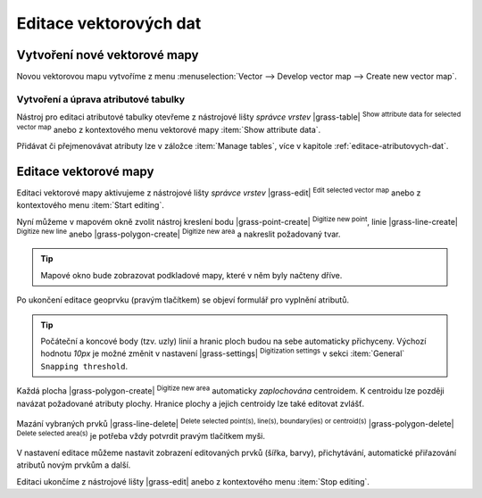 .. index::
   pair: vektorová data; editace
   single: v.edit
   single: g.gui.vdigit
   see: editace; topologie

Editace vektorových dat
-----------------------

Vytvoření nové vektorové mapy
=============================

Novou vektorovou mapu vytvoříme z menu :menuselection:`Vector -->
Develop vector map --> Create new vector map`.

.. figure:: images/create-vector.png
   :class: small
   :scale-latex: 60

   Dialog pro vytvoření nové vektorové mapy.

.. noteadvanced::
      
   Klíč (*key column*) označuje v dialogovém okně název atributu,
   který bude sloužit pro definovaní vazby mezi geometrickou a
   atributovou částí popisu geoprvků, ve výchozím nastavení se jedná o
   atribut ``cat``, viz kapitola :ref:`atributova-data`.

   .. notecmd:: Vytvoření prázdné vektorové mapy

      .. code-block:: bash 
    
         v.edit map=novy_vektor tool=create

Vytvoření a úprava atributové tabulky
~~~~~~~~~~~~~~~~~~~~~~~~~~~~~~~~~~~~~

Nástroj pro editaci atributové tabulky otevřeme z nástrojové lišty
*správce vrstev* |grass-table| :sup:`Show attribute data for selected
vector map` anebo z kontextového menu vektorové mapy :item:`Show
attribute data`.

.. raw:: latex

   \newpage

.. figure:: images/edit-attributes-01.png
   :scale-latex: 55

   Spuštění správce atributových dat.

Přidávat či přejmenovávat atributy lze v záložce :item:`Manage
tables`, více v kapitole :ref:`editace-atributovych-dat`.

.. figure:: images/attribute-table.png
   :scale-latex: 65
   
   Přidání nového atributu s názvem ``popis``.

.. _editace-vektorovych-dat:

Editace vektorové mapy
======================

Editaci vektorové mapy aktivujeme z nástrojové lišty *správce vrstev*
|grass-edit| :sup:`Edit selected vector map` anebo z kontextového menu
:item:`Start editing`.

.. raw:: latex

   \newpage
         
.. figure:: images/edit-vector-01.png
   :scale-latex: 50
     
   Spuštění editace vektorových dat z kontextového menu správce vrstev.
    
Nyní můžeme v mapovém okně zvolit nástroj kreslení bodu
|grass-point-create| :sup:`Digitize new point`, linie
|grass-line-create| :sup:`Digitize new line` anebo |grass-polygon-create|
:sup:`Digitize new area` a nakreslit požadovaný tvar.

.. tip:: Mapové okno bude zobrazovat podkladové mapy, které v něm byly načteny
         dříve.

Po ukončení editace geoprvku (pravým tlačítkem) se objeví formulář pro vyplnění
atributů.

.. figure:: images/edit-vector-02.png
   :class: middle
   :scale-latex: 65

   Definice atributů pro nově vytvořený vektorový geoprvek.

.. tip::
      
   Počáteční a koncové body (tzv. uzly) linií a hranic ploch budou na
   sebe automaticky přichyceny. Výchozí hodnotu `10px` je možné změnit
   v nastavení |grass-settings| :sup:`Digitization settings` v sekci
   :item:`General` ``Snapping threshold``.

..
   .. figure:: images/digitize-settings-snapping.png
   :class: small

   Uzly jsou vykresleny různou barvou, podle toho jsou-li přichyceny k
   dalšímu uzlu či nikoliv. Podobně jsou zvýrazněna i ostatní
   topologická primitiva jako linie, hraniční linie a centroidy, viz
   záložka :item:`Symbology`.

   .. figure:: images/digitize-settings-symbols.png
      :class: small

Každá plocha |grass-polygon-create| :sup:`Digitize new area`
automaticky *zaplochována* centroidem. K centroidu lze později navázat
požadované atributy plochy. Hranice plochy a jejich centroidy lze také
editovat zvlášť.

.. figure:: images/digitize-boundary-centroid.png

Mazání vybraných prvků |grass-line-delete| :sup:`Delete selected
point(s), line(s), boundary(ies) or centroid(s)`
|grass-polygon-delete| :sup:`Delete selected area(s)` je potřeba vždy
potvrdit pravým tlačítkem myši.

V nastavení editace můžeme nastavit zobrazení editovaných prvků (šířka, barvy),
přichytávání, automatické přiřazování atributů novým prvkům a další.

Editaci ukončíme z nástrojové lišty |grass-edit| anebo z kontextového
menu :item:`Stop editing`.

.. noteadvanced:: Editovat vektorové prvky lze v příkazové řádce
    pomocí modulu :grassCmd:`v.edit`, což se může hodit především při
    skriptování.
